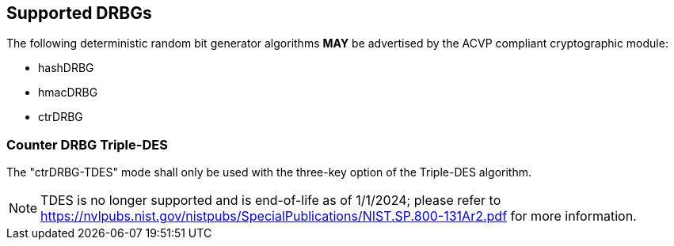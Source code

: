 
[#supported]
== Supported DRBGs

The following deterministic random bit generator algorithms *MAY* be advertised by the ACVP compliant cryptographic module:

* hashDRBG
* hmacDRBG
* ctrDRBG

=== Counter DRBG Triple-DES

The "ctrDRBG-TDES" mode shall only be used with the three-key option of the Triple-DES algorithm.

NOTE: TDES is no longer supported and is end-of-life as of 1/1/2024; please refer to https://nvlpubs.nist.gov/nistpubs/SpecialPublications/NIST.SP.800-131Ar2.pdf for more information.